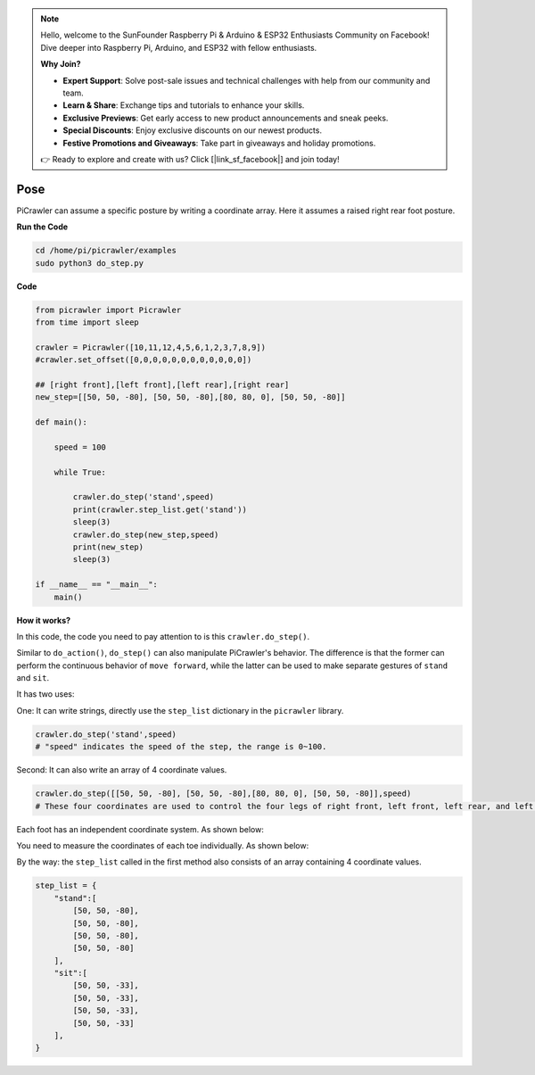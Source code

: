 .. note::

    Hello, welcome to the SunFounder Raspberry Pi & Arduino & ESP32 Enthusiasts Community on Facebook! Dive deeper into Raspberry Pi, Arduino, and ESP32 with fellow enthusiasts.

    **Why Join?**

    - **Expert Support**: Solve post-sale issues and technical challenges with help from our community and team.
    - **Learn & Share**: Exchange tips and tutorials to enhance your skills.
    - **Exclusive Previews**: Get early access to new product announcements and sneak peeks.
    - **Special Discounts**: Enjoy exclusive discounts on our newest products.
    - **Festive Promotions and Giveaways**: Take part in giveaways and holiday promotions.

    👉 Ready to explore and create with us? Click [|link_sf_facebook|] and join today!

.. _py_pose:

Pose
=============

PiCrawler can assume a specific posture by writing a coordinate array. Here it assumes a raised right rear foot posture.

.. image:: img/4cood.A.png

**Run the Code**

.. raw:: html

    <run></run>

.. code-block::

    cd /home/pi/picrawler/examples
    sudo python3 do_step.py


**Code**

.. raw:: html

    <run></run>

.. code-block:: python

    from picrawler import Picrawler
    from time import sleep

    crawler = Picrawler([10,11,12,4,5,6,1,2,3,7,8,9]) 
    #crawler.set_offset([0,0,0,0,0,0,0,0,0,0,0,0])

    ## [right front],[left front],[left rear],[right rear]
    new_step=[[50, 50, -80], [50, 50, -80],[80, 80, 0], [50, 50, -80]]

    def main():  
        
        speed = 100
            
        while True:
            
            crawler.do_step('stand',speed)
            print(crawler.step_list.get('stand'))
            sleep(3)
            crawler.do_step(new_step,speed)
            print(new_step)
            sleep(3)

    if __name__ == "__main__":
        main()


**How it works?**

In this code, the code you need to pay attention to is this ``crawler.do_step()``.

Similar to ``do_action()``, ``do_step()`` can also manipulate PiCrawler's behavior.
The difference is that the former can perform the continuous behavior of ``move forward``, while the latter can be used to make separate gestures of ``stand`` and ``sit``.


It has two uses:


One: It can write strings, directly use the ``step_list`` dictionary in the ``picrawler`` library.

.. code-block:: python

    crawler.do_step('stand',speed) 
    # "speed" indicates the speed of the step, the range is 0~100.


Second: It can also write an array of 4 coordinate values.

.. code-block:: python

    crawler.do_step([[50, 50, -80], [50, 50, -80],[80, 80, 0], [50, 50, -80]],speed)
    # These four coordinates are used to control the four legs of right front, left front, left rear, and left rear respectively.

Each foot has an independent coordinate system. As shown below:

.. image:: img/4cood.png

You need to measure the coordinates of each toe individually. As shown below:

.. image:: img/1cood.png


By the way: the ``step_list`` called in the first method also consists of an array containing 4 coordinate values.

.. code-block:: python

    step_list = {
        "stand":[
            [50, 50, -80],
            [50, 50, -80],
            [50, 50, -80],
            [50, 50, -80]
        ],
        "sit":[
            [50, 50, -33],
            [50, 50, -33],
            [50, 50, -33],
            [50, 50, -33]
        ],
    }





